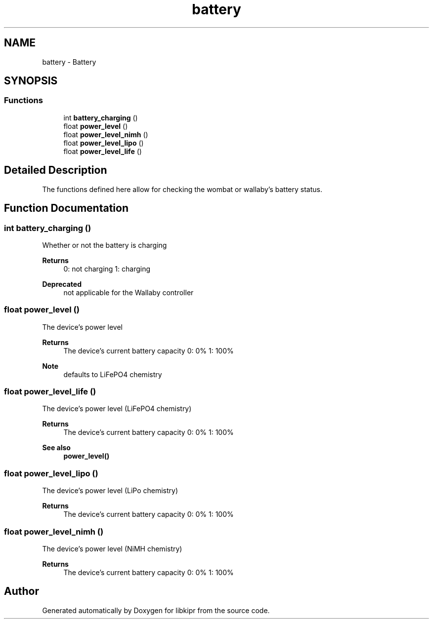 .TH "battery" 3 "Wed Sep 4 2024" "Version 1.0.0" "libkipr" \" -*- nroff -*-
.ad l
.nh
.SH NAME
battery \- Battery
.SH SYNOPSIS
.br
.PP
.SS "Functions"

.in +1c
.ti -1c
.RI "int \fBbattery_charging\fP ()"
.br
.ti -1c
.RI "float \fBpower_level\fP ()"
.br
.ti -1c
.RI "float \fBpower_level_nimh\fP ()"
.br
.ti -1c
.RI "float \fBpower_level_lipo\fP ()"
.br
.ti -1c
.RI "float \fBpower_level_life\fP ()"
.br
.in -1c
.SH "Detailed Description"
.PP 
The functions defined here allow for checking the wombat or wallaby's battery status\&. 
.SH "Function Documentation"
.PP 
.SS "int battery_charging ()"
Whether or not the battery is charging 
.PP
\fBReturns\fP
.RS 4
0: not charging 1: charging 
.RE
.PP
\fBDeprecated\fP
.RS 4
not applicable for the Wallaby controller
.RE
.PP

.SS "float power_level ()"
The device's power level 
.PP
\fBReturns\fP
.RS 4
The device's current battery capacity 0: 0% 1: 100% 
.RE
.PP
\fBNote\fP
.RS 4
defaults to LiFePO4 chemistry 
.RE
.PP

.SS "float power_level_life ()"
The device's power level (LiFePO4 chemistry) 
.PP
\fBReturns\fP
.RS 4
The device's current battery capacity 0: 0% 1: 100% 
.RE
.PP
\fBSee also\fP
.RS 4
\fBpower_level()\fP 
.RE
.PP

.SS "float power_level_lipo ()"
The device's power level (LiPo chemistry) 
.PP
\fBReturns\fP
.RS 4
The device's current battery capacity 0: 0% 1: 100% 
.RE
.PP

.SS "float power_level_nimh ()"
The device's power level (NiMH chemistry) 
.PP
\fBReturns\fP
.RS 4
The device's current battery capacity 0: 0% 1: 100% 
.RE
.PP

.SH "Author"
.PP 
Generated automatically by Doxygen for libkipr from the source code\&.
